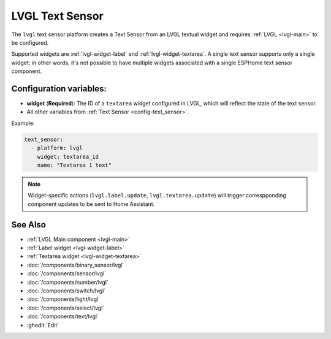 .. _lvgl-txs:

LVGL Text Sensor
================

.. seo::
    :description: Instructions for setting up an LVGL Text Sensor.
    :image: ../images/lvgl_c_txt.png

The ``lvgl`` text sensor platform creates a Text Sensor from an LVGL textual widget
and requires :ref:`LVGL <lvgl-main>` to be configured.

Supported widgets are :ref:`lvgl-widget-label` and :ref:`lvgl-widget-textarea`. A single text sensor supports only a single widget; in other words, it's not possible to have multiple widgets associated with a single ESPHome text sensor component.

Configuration variables:
------------------------

- **widget** (**Required**): The ID of a ``textarea`` widget configured in LVGL, which will reflect the state of the text sensor.
- All other variables from :ref:`Text Sensor <config-text_sensor>`.

Example:

.. code-block:: yaml

    text_sensor:
      - platform: lvgl
        widget: textarea_id
        name: "Textarea 1 text"

.. note::

    Widget-specific actions (``lvgl.label.update``, ``lvgl.textarea.update``) will trigger correspponding component updates to be sent to Home Assistant.

See Also
--------
- :ref:`LVGL Main component <lvgl-main>`
- :ref:`Label widget <lvgl-widget-label>`
- :ref:`Textarea widget <lvgl-widget-textarea>`
- :doc:`/components/binary_sensor/lvgl`
- :doc:`/components/sensor/lvgl`
- :doc:`/components/number/lvgl`
- :doc:`/components/switch/lvgl`
- :doc:`/components/light/lvgl`
- :doc:`/components/select/lvgl`
- :doc:`/components/text/lvgl`
- :ghedit:`Edit`

